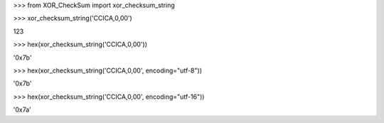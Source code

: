 
\>\>\> from XOR_CheckSum import xor_checksum_string

\>\>\> xor_checksum_string('CCICA,0,00')

123

\>\>\> hex(xor_checksum_string('CCICA,0,00'))

'0x7b'

\>\>\> hex(xor_checksum_string('CCICA,0,00', encoding="utf-8"))

'0x7b'

\>\>\> hex(xor_checksum_string('CCICA,0,00', encoding="utf-16"))

'0x7a'


